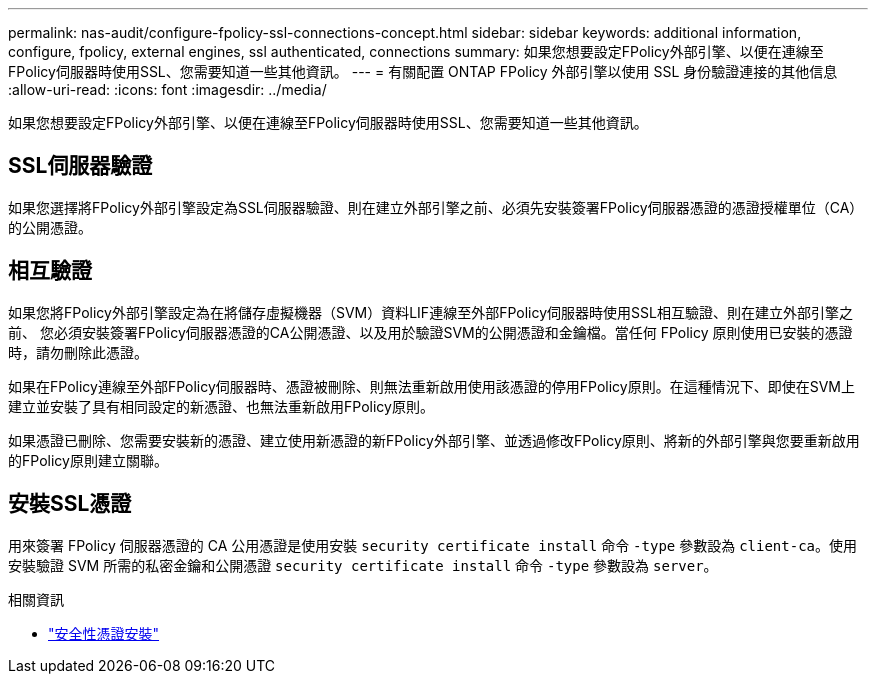 ---
permalink: nas-audit/configure-fpolicy-ssl-connections-concept.html 
sidebar: sidebar 
keywords: additional information, configure, fpolicy, external engines, ssl authenticated, connections 
summary: 如果您想要設定FPolicy外部引擎、以便在連線至FPolicy伺服器時使用SSL、您需要知道一些其他資訊。 
---
= 有關配置 ONTAP FPolicy 外部引擎以使用 SSL 身份驗證連接的其他信息
:allow-uri-read: 
:icons: font
:imagesdir: ../media/


[role="lead"]
如果您想要設定FPolicy外部引擎、以便在連線至FPolicy伺服器時使用SSL、您需要知道一些其他資訊。



== SSL伺服器驗證

如果您選擇將FPolicy外部引擎設定為SSL伺服器驗證、則在建立外部引擎之前、必須先安裝簽署FPolicy伺服器憑證的憑證授權單位（CA）的公開憑證。



== 相互驗證

如果您將FPolicy外部引擎設定為在將儲存虛擬機器（SVM）資料LIF連線至外部FPolicy伺服器時使用SSL相互驗證、則在建立外部引擎之前、 您必須安裝簽署FPolicy伺服器憑證的CA公開憑證、以及用於驗證SVM的公開憑證和金鑰檔。當任何 FPolicy 原則使用已安裝的憑證時，請勿刪除此憑證。

如果在FPolicy連線至外部FPolicy伺服器時、憑證被刪除、則無法重新啟用使用該憑證的停用FPolicy原則。在這種情況下、即使在SVM上建立並安裝了具有相同設定的新憑證、也無法重新啟用FPolicy原則。

如果憑證已刪除、您需要安裝新的憑證、建立使用新憑證的新FPolicy外部引擎、並透過修改FPolicy原則、將新的外部引擎與您要重新啟用的FPolicy原則建立關聯。



== 安裝SSL憑證

用來簽署 FPolicy 伺服器憑證的 CA 公用憑證是使用安裝 `security certificate install` 命令 `-type` 參數設為 `client-ca`。使用安裝驗證 SVM 所需的私密金鑰和公開憑證 `security certificate install` 命令 `-type` 參數設為 `server`。

.相關資訊
* link:https://docs.netapp.com/us-en/ontap-cli/security-certificate-install.html["安全性憑證安裝"^]

